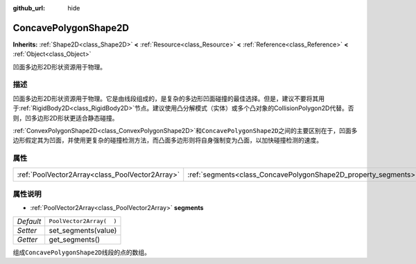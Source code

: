 :github_url: hide

.. Generated automatically by doc/tools/make_rst.py in GaaeExplorer's source tree.
.. DO NOT EDIT THIS FILE, but the ConcavePolygonShape2D.xml source instead.
.. The source is found in doc/classes or modules/<name>/doc_classes.

.. _class_ConcavePolygonShape2D:

ConcavePolygonShape2D
=====================

**Inherits:** :ref:`Shape2D<class_Shape2D>` **<** :ref:`Resource<class_Resource>` **<** :ref:`Reference<class_Reference>` **<** :ref:`Object<class_Object>`

凹面多边形2D形状资源用于物理。

描述
----

凹面多边形2D形状资源用于物理。它是由线段组成的，是复杂的多边形凹面碰撞的最佳选择。但是，建议不要将其用于\ :ref:`RigidBody2D<class_RigidBody2D>`\ 节点。建议使用凸分解模式（实体）或多个凸对象的CollisionPolygon2D代替。否则，凹多边形2D形状更适合静态碰撞。

\ :ref:`ConvexPolygonShape2D<class_ConvexPolygonShape2D>`\ 和\ ``ConcavePolygonShape2D``\ 之间的主要区别在于，凹面多边形假定其为凹面，并使用更复杂的碰撞检测方法，而凸面多边形则将自身强制变为凸面，以加快碰撞检测的速度。

属性
----

+-------------------------------------------------+----------------------------------------------------------------+--------------------------+
| :ref:`PoolVector2Array<class_PoolVector2Array>` | :ref:`segments<class_ConcavePolygonShape2D_property_segments>` | ``PoolVector2Array(  )`` |
+-------------------------------------------------+----------------------------------------------------------------+--------------------------+

属性说明
--------

.. _class_ConcavePolygonShape2D_property_segments:

- :ref:`PoolVector2Array<class_PoolVector2Array>` **segments**

+-----------+--------------------------+
| *Default* | ``PoolVector2Array(  )`` |
+-----------+--------------------------+
| *Setter*  | set_segments(value)      |
+-----------+--------------------------+
| *Getter*  | get_segments()           |
+-----------+--------------------------+

组成\ ``ConcavePolygonShape2D``\ 线段的点的数组。

.. |virtual| replace:: :abbr:`virtual (This method should typically be overridden by the user to have any effect.)`
.. |const| replace:: :abbr:`const (This method has no side effects. It doesn't modify any of the instance's member variables.)`
.. |vararg| replace:: :abbr:`vararg (This method accepts any number of arguments after the ones described here.)`
